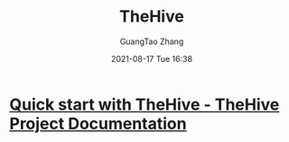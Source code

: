 :PROPERTIES:
:ID:       96eb8047-cef8-44cb-87d3-c8beaaa472a1
:END:
#+TITLE: TheHive
#+AUTHOR: GuangTao Zhang
#+EMAIL: gtrunsec@hardenedlinux.org
#+DATE: 2021-08-17 Tue 16:38

* [[https://docs.thehive-project.org/thehive/user-guides/quick-start/#first-login][Quick start with TheHive - TheHive Project Documentation]]

